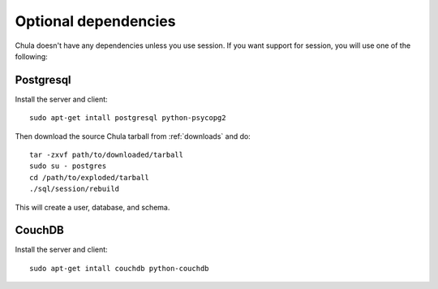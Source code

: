 =====================
Optional dependencies
=====================

Chula doesn't have any dependencies unless you use session.  If you
want support for session, you will use one of the following:

Postgresql
++++++++++

Install the server and client::

 sudo apt-get intall postgresql python-psycopg2

Then download the source Chula tarball from :ref:`downloads` and do::

 tar -zxvf path/to/downloaded/tarball
 sudo su - postgres
 cd /path/to/exploded/tarball
 ./sql/session/rebuild

This will create a user, database, and schema.

CouchDB
++++++++++

Install the server and client::

 sudo apt-get intall couchdb python-couchdb
